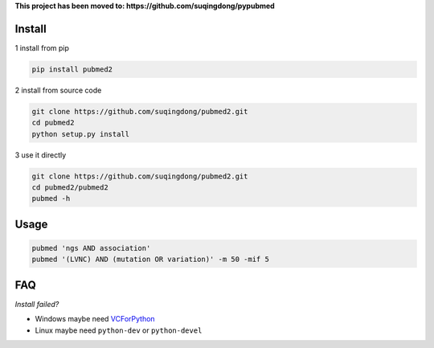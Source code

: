 **This project has been moved to: https://github.com/suqingdong/pypubmed**


Install
------------

1 install from pip

.. code-block:: console

    pip install pubmed2

2 install from source code

.. code-block:: console

    git clone https://github.com/suqingdong/pubmed2.git
    cd pubmed2
    python setup.py install

3 use it directly

.. code-block:: console

    git clone https://github.com/suqingdong/pubmed2.git
    cd pubmed2/pubmed2
    pubmed -h


Usage
------------

.. code-block:: console

    pubmed 'ngs AND association'
    pubmed '(LVNC) AND (mutation OR variation)' -m 50 -mif 5


FAQ
------------

*Install failed?*

- Windows maybe need `VCForPython <https://www.microsoft.com/en-us/download/details.aspx?id=44266>`_
- Linux maybe need ``python-dev`` or ``python-devel``
